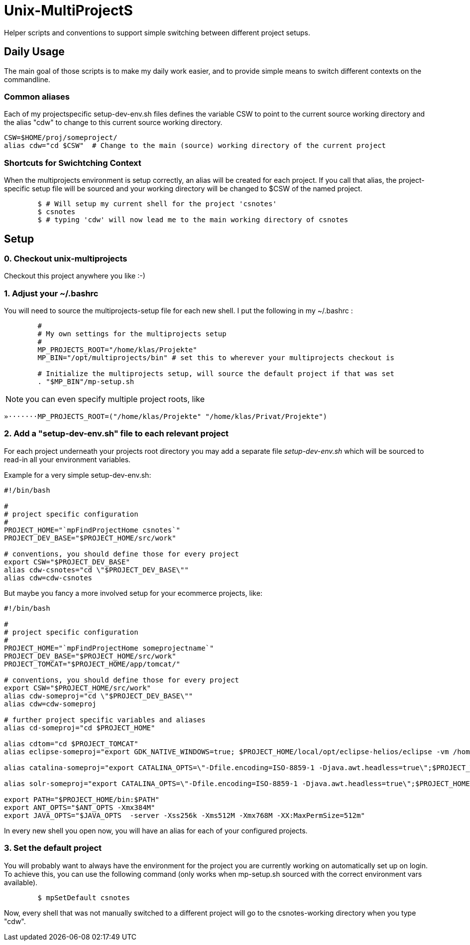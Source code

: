 Unix-MultiProjectS
==================

Helper scripts and conventions to support simple switching between different project setups.

Daily Usage
-----------

The main goal of those scripts is to make my daily work easier, and to provide simple means to switch different contexts on the commandline. 


Common aliases
~~~~~~~~~~~~~~

Each of my projectspecific setup-dev-env.sh files defines the variable CSW to point to the current source working directory
and the alias "cdw" to change to this current source working directory.

	CSW=$HOME/proj/someproject/
	alias cdw="cd $CSW"  # Change to the main (source) working directory of the current project

Shortcuts for Swichtching Context
~~~~~~~~~~~~~~~~~~~~~~~~~~~~~~~~~

When the multiprojects environment is setup correctly, an alias will be created for each
project. If you call that alias, the project-specific setup file will be sourced and your
working directory will be changed to $CSW of the named project.

--------------------------------------------
	$ # Will setup my current shell for the project 'csnotes'
	$ csnotes
	$ # typing 'cdw' will now lead me to the main working directory of csnotes
--------------------------------------------

Setup
-----

0. Checkout unix-multiprojects
~~~~~~~~~~~~~~~~~~~~~~~~~~~~~~
Checkout this project anywhere you like :-)

1. Adjust your ~/.bashrc
~~~~~~~~~~~~~~~~~~~~~~~~

You will need to source the multiprojects-setup file for each new shell.
I put the following in my ~/.bashrc :

---------------------------------------------
	#
	# My own settings for the multiprojects setup
	#
	MP_PROJECTS_ROOT="/home/klas/Projekte"
	MP_BIN="/opt/multiprojects/bin" # set this to wherever your multiprojects checkout is

	# Initialize the multiprojects setup, will source the default project if that was set
	. "$MP_BIN"/mp-setup.sh
	
---------------------------------------------

NOTE: you can even specify multiple project roots, like
---------------------------------------------
»·······MP_PROJECTS_ROOT=("/home/klas/Projekte" "/home/klas/Privat/Projekte")
---------------------------------------------


2. Add a "setup-dev-env.sh" file to each relevant project
~~~~~~~~~~~~~~~~~~~~~~~~~~~~~~~~~~~~~~~~~~~~~~~~~~~~~~~~~

For each project underneath your projects root directory you may add a separate file 'setup-dev-env.sh' which will be sourced to read-in all your environment variables.

Example for a very simple setup-dev-env.sh:

----------------------------------------------
#!/bin/bash

#
# project specific configuration 
#
PROJECT_HOME="`mpFindProjectHome csnotes`"
PROJECT_DEV_BASE="$PROJECT_HOME/src/work"

# conventions, you should define those for every project
export CSW="$PROJECT_DEV_BASE"
alias cdw-csnotes="cd \"$PROJECT_DEV_BASE\""
alias cdw=cdw-csnotes
----------------------------------------------

But maybe you fancy a more involved setup for your ecommerce projects, like:

----------------------------------------------
#!/bin/bash

#
# project specific configuration 
#
PROJECT_HOME="`mpFindProjectHome someprojectname`"
PROJECT_DEV_BASE="$PROJECT_HOME/src/work"
PROJECT_TOMCAT="$PROJECT_HOME/app/tomcat/"

# conventions, you should define those for every project
export CSW="$PROJECT_HOME/src/work"
alias cdw-someproj="cd \"$PROJECT_DEV_BASE\""
alias cdw=cdw-someproj

# further project specific variables and aliases
alias cd-someproj="cd $PROJECT_HOME"

alias cdtom="cd $PROJECT_TOMCAT"
alias eclipse-someproj="export GDK_NATIVE_WINDOWS=true; $PROJECT_HOME/local/opt/eclipse-helios/eclipse -vm /home/klas/Lokal/java/jdk/bin  -showlocation -data $PROJECT_HOME/eclipse-workspace -vmargs  -Xms768M -Xmx768M -XX:MaxPermSize=512m -Duser.name=\"Klas Kalass (klas.kalass@freiheit.com)\"   > /dev/null 2>&1 </dev/zero &"

alias catalina-someproj="export CATALINA_OPTS=\"-Dfile.encoding=ISO-8859-1 -Djava.awt.headless=true\";$PROJECT_TOMCAT/bin/catalina.sh"

alias solr-someproj="export CATALINA_OPTS=\"-Dfile.encoding=ISO-8859-1 -Djava.awt.headless=true\";$PROJECT_HOME/app/solr/bin/catalina.sh"

export PATH="$PROJECT_HOME/bin:$PATH"
export ANT_OPTS="$ANT_OPTS -Xmx384M"
export JAVA_OPTS="$JAVA_OPTS  -server -Xss256k -Xms512M -Xmx768M -XX:MaxPermSize=512m"
----------------------------------------------

In every new shell you open now, you will have an alias for each of your configured projects.

3. Set the default project
~~~~~~~~~~~~~~~~~~~~~~~~~~

You will probably want to always have the environment for the project you are currently working on automatically set up on login.
To achieve this, you can use the following command (only works when mp-setup.sh sourced with the correct environment vars available).

-----------------------------------------------
	$ mpSetDefault csnotes
-----------------------------------------------

Now, every shell that was not manually switched to a different project will go to the csnotes-working directory when you type "cdw".
